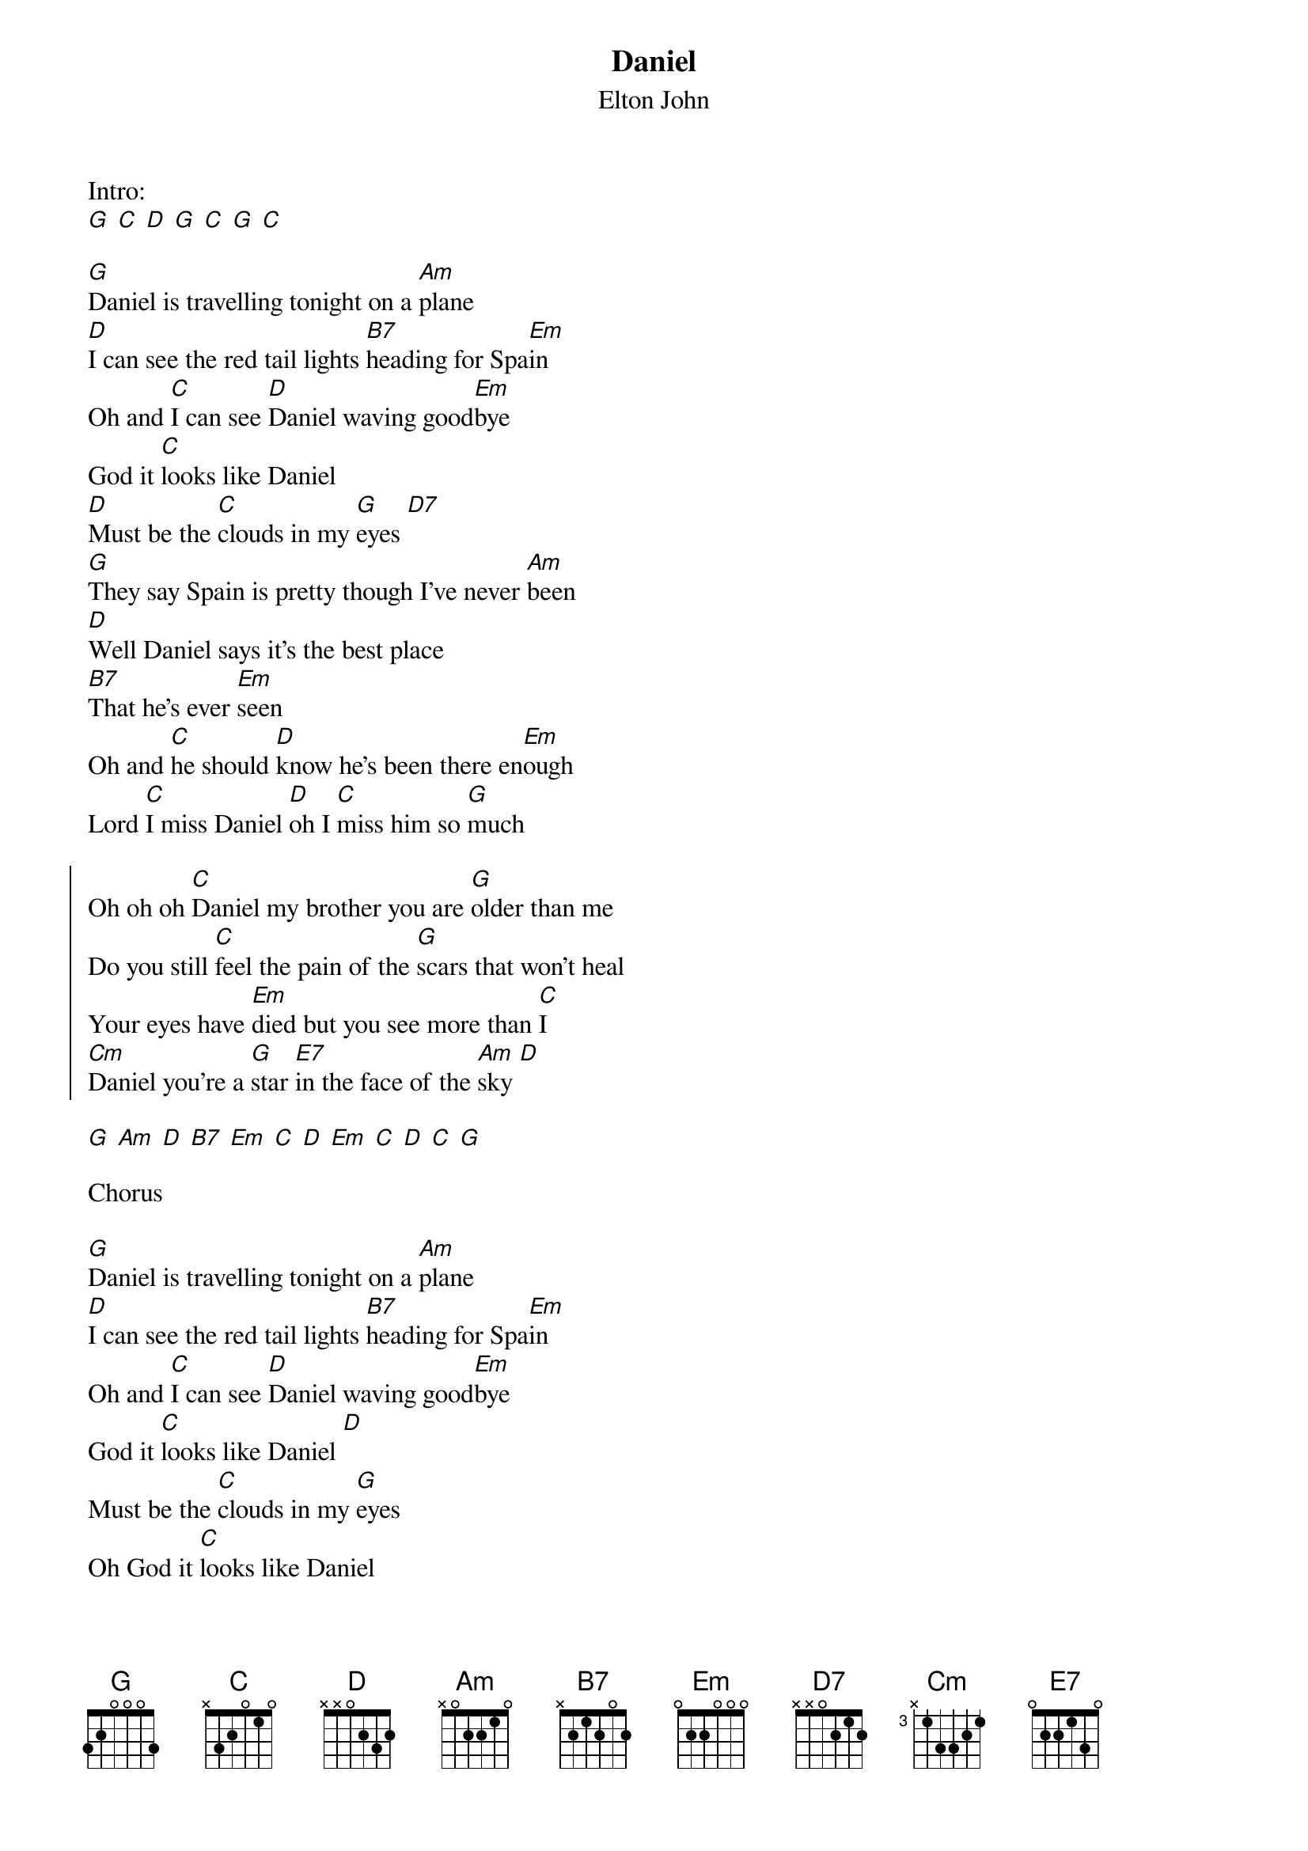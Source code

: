 {t:Daniel}
{st:Elton John}

Intro:
[G] [C] [D] [G] [C] [G] [C]

[G]Daniel is travelling tonight on a [Am]plane
[D]I can see the red tail lights [B7]heading for Spa[Em]in
Oh and [C]I can see [D]Daniel waving good[Em]bye
God it [C]looks like Daniel
[D]Must be the [C]clouds in my [G]eyes [D7]
[G]They say Spain is pretty though I've never [Am]been
[D]Well Daniel says it's the best place
[B7]That he's ever [Em]seen
Oh and [C]he should [D]know he's been there en[Em]ough
Lord [C]I miss Daniel [D]oh I [C]miss him so [G]much

{soc}
Oh oh oh [C]Daniel my brother you are [G]older than me
Do you still [C]feel the pain of the [G]scars that won't heal
Your eyes have [Em]died but you see more than [C]I
[Cm]Daniel you're a [G]star [E7]in the face of the [Am]sky [D]
{eoc}

[G] [Am] [D] [B7] [Em] [C] [D] [Em] [C] [D] [C] [G]

Chorus

[G]Daniel is travelling tonight on a [Am]plane
[D]I can see the red tail lights [B7]heading for Spa[Em]in
Oh and [C]I can see [D]Daniel waving good[Em]bye
God it [C]looks like Daniel [D]
Must be the [C]clouds in my [G]eyes
Oh God it [C]looks like Daniel
[D]must be the [C]clouds in my [G]eyes

[C] [D] [G] [C] [G]
